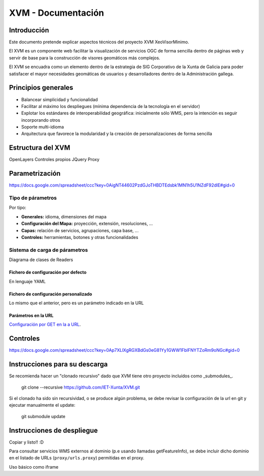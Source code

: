 ====================
XVM - Documentación
====================

Introducción
============

Este documento pretende explicar aspectos técnicos del proyecto XVM XeoVisorMinimo.

El XVM es un componente web facilitar la visualización de servicios OGC de forma sencilla dentro de páginas web y servir de base para la construcción de visores geomáticos más complejos. 

El XVM se encuadra como un elemento dentro de la estrategia de SIG Corporativo de la Xunta de Galicia para poder satisfacer el mayor necesidades geomáticas de usuarios y desarrolladores dentro de la Administración gallega. 


Principios generales
========================

* Balancear simplicidad y funcionalidad
* Facilitar al máximo los despliegues (mínima dependencia de la tecnología en el servidor)
* Explotar los estándares de interoperabilidad geográfica: inicialmente sólo WMS, pero la intención es seguir incorporando otros
* Soporte multi-idioma
* Arquitectura que favorece la modularidad y la creación de personalizaciones de forma sencilla


Estructura del XVM
========================

OpenLayers
Controles propios
JQuery
Proxy

Parametrización
========================
https://docs.google.com/spreadsheet/ccc?key=0AigNT44602PzdGJoTHBDTEdsbk1MN1h5U1NZdF92dlE#gid=0

Tipo de párametros
-------------------------

Por tipo:

* **Generales:** idioma, dimensiones del mapa
* **Configuración del Mapa:** proyección, extensión, resoluciones, ...
* **Capas:** relación de servicios, agrupaciones, capa base, ...
* **Controles:** herramientas, botones y otras funcionalidades

Sistema de carga de párametros
--------------------------------------------------

Diagrama de clases de Readers

Fichero de configuración por defecto
~~~~~~~~~~~~~~~~~~~~~~~~~~~~~~~~~~~~~~~~~~~~~~~~~~
En lenguaje YAML

Fichero de configuración personalizado
~~~~~~~~~~~~~~~~~~~~~~~~~~~~~~~~~~~~~~~~~~~~~~~~~~
Lo mismo que el anterior, pero es un parámetro indicado en la URL

Parámetros en la URL
~~~~~~~~~~~~~~~~~~~~~~~~~~~~~~~~~~~~~~~~~~~~~~~~~~
`Configuración por GET en la a URL <getparameters-config.rst>`_.

Controles
====================================
https://docs.google.com/spreadsheet/ccc?key=0Ap7XLlXgRGXBdGs0eG81Yy1GWW1FblFNYTZoRm9oNGc#gid=0


Instrucciones para su descarga
====================================

Se recomienda hacer un "clonado recursivo" dado que XVM tiene otro proyecto incluídos como _submodules_.

  git clone --recursive https://github.com/IET-Xunta/XVM.git

Si el clonado ha sido sin recursividad, o se produce algún problema, se debe revisar la configuración 
de la url en git y ejecutar manualmente el update:

  git submodule update

Instrucciones de despliegue
====================================

Copiar y listo!! :D

Para consultar servicios WMS externos al dominio (p.e usando llamadas getFeatureInfo), se debe incluir dicho dominio
en el listado de URLs (``proxy/urls.proxy``) permitidas en el proxy.

Uso básico como iframe

